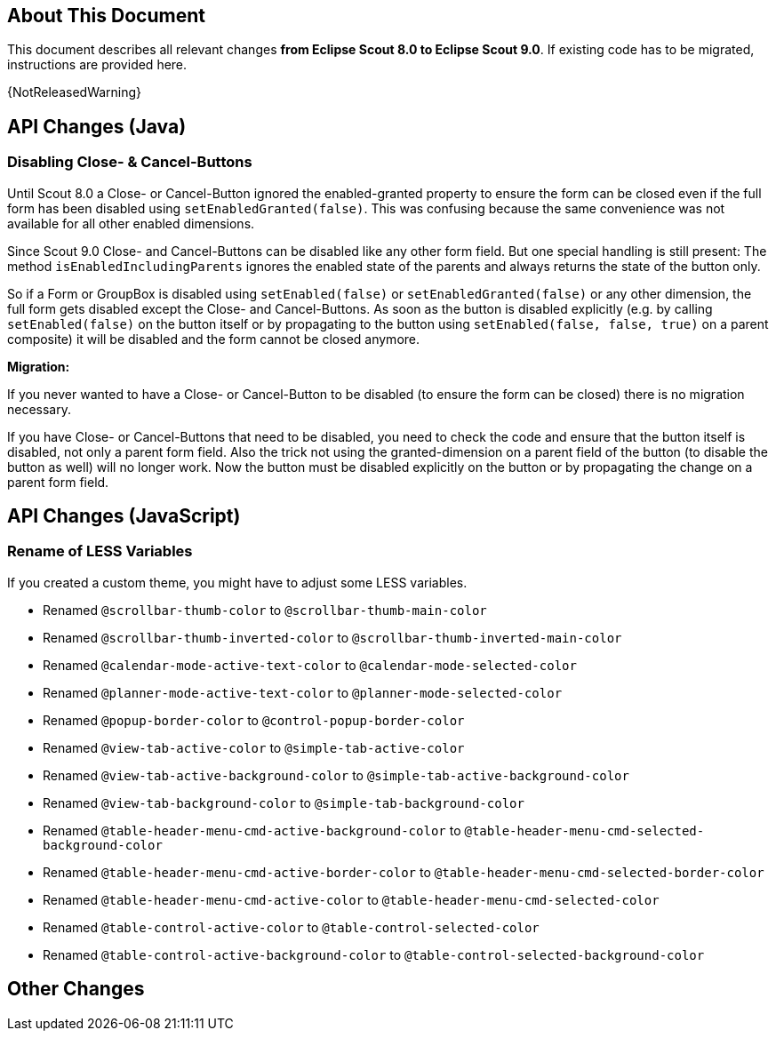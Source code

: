 ////
Howto:
- Write this document such that it helps people to migrate. Describe what they should do.
- Chronological order is not necessary.
- Choose the right top level chapter (java, js, other)
- Use {NOTRELEASEDWARNING} on its own line to mark parts about not yet released code (also add a "since 8.0.xxx" note)
- Use "title case" in chapter titles (https://english.stackexchange.com/questions/14/)
////

== About This Document

This document describes all relevant changes *from Eclipse Scout 8.0 to Eclipse Scout 9.0*. If existing code has to be migrated, instructions are provided here.

//=== Service Release Migration

//The following changes were made after the initial 9.0 release. Additionally follow these instructions when updating to a _service release_.

//==== 9.0.100 (release date to be defined)

{NotReleasedWarning}

////
  =============================================================================
  === API CHANGES IN JAVA CODE ================================================
  =============================================================================
////

== API Changes (Java)

=== Disabling Close- & Cancel-Buttons

Until Scout 8.0 a Close- or Cancel-Button ignored the enabled-granted property to ensure the form can be closed even if the full form has been disabled using `setEnabledGranted(false)`. This was confusing because the same convenience was not available for all other enabled dimensions.

Since Scout 9.0 Close- and Cancel-Buttons can be disabled like any other form field. But one special handling is still present: The method `isEnabledIncludingParents` ignores the enabled state of the parents and always returns the state of the button only.

So if a Form or GroupBox is disabled using `setEnabled(false)` or `setEnabledGranted(false)` or any other dimension, the full form gets disabled except the Close- and Cancel-Buttons. As soon as the button is disabled explicitly (e.g. by calling `setEnabled(false)` on the button itself or by propagating to the button using `setEnabled(false, false, true)` on a parent composite) it will be disabled and the form cannot be closed anymore.

*Migration:*

If you never wanted to have a Close- or Cancel-Button to be disabled (to ensure the form can be closed) there is no migration necessary.

If you have Close- or Cancel-Buttons that need to be disabled, you need to check the code and ensure that the button itself is disabled, not only a parent form field.
Also the trick not using the granted-dimension on a parent field of the button (to disable the button as well) will no longer work. Now the button must be disabled explicitly on the button or by propagating the change on a parent form field.


// ^^^
// Insert descriptions of Java API changes here

////
  =============================================================================
  === API CHANGES IN JAVA SCRIPT CODE =========================================
  =============================================================================
////

== API Changes (JavaScript)

=== Rename of LESS Variables

If you created a custom theme, you might have to adjust some LESS variables.

* Renamed `@scrollbar-thumb-color` to `@scrollbar-thumb-main-color`
* Renamed `@scrollbar-thumb-inverted-color` to `@scrollbar-thumb-inverted-main-color`
* Renamed `@calendar-mode-active-text-color` to `@calendar-mode-selected-color`
* Renamed `@planner-mode-active-text-color` to `@planner-mode-selected-color`
* Renamed `@popup-border-color` to `@control-popup-border-color`
* Renamed `@view-tab-active-color` to `@simple-tab-active-color`
* Renamed `@view-tab-active-background-color` to `@simple-tab-active-background-color`
* Renamed `@view-tab-background-color` to `@simple-tab-background-color`
* Renamed `@table-header-menu-cmd-active-background-color` to `@table-header-menu-cmd-selected-background-color`
* Renamed `@table-header-menu-cmd-active-border-color` to `@table-header-menu-cmd-selected-border-color`
* Renamed `@table-header-menu-cmd-active-color` to `@table-header-menu-cmd-selected-color`
* Renamed `@table-control-active-color` to `@table-control-selected-color`
* Renamed `@table-control-active-background-color` to `@table-control-selected-background-color`
////
  =============================================================================
  === OTHER IMPORTANT CHANGES REQUIRING MIGRATION =============================
  =============================================================================
////

== Other Changes
